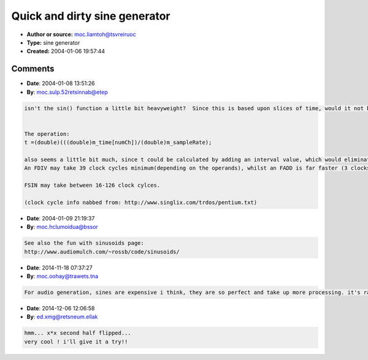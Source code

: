 Quick and dirty sine generator
==============================

- **Author or source:** moc.liamtoh@tsvreiruoc
- **Type:** sine generator
- **Created:** 2004-01-06 19:57:44


.. code-block:: text
    :caption: notes

    this is part of my library, although I've seen a lot of sine generators, I've never seen
    the simplest one, so I try to do it,
    tell me something, I've try it and work so tell me something about it
    
    
    
    
    


.. code-block:: c++
    :linenos:
    :caption: code

    PSPsample PSPsin1::doOsc(int numCh)
    {
    
    	double x=0;
    	double t=0;
    
    	if(m_time[numCh]>m_sampleRate)	//re-init cycle
    		m_time[numCh]=0;
    	
    	if(m_time[numCh]>0)
    	{
    		t =(double)(((double)m_time[numCh])/(double)m_sampleRate);
    		
    		x=(m_2PI *(double)(t)*m_freq);
    	}
    	else 
    		x=0;
    
    	
    	PSPsample r=(PSPsample) sin(x+m_phase)*m_amp;
    	
    	m_time[numCh]++;
    
    	return 	r;
    
    }

Comments
--------

- **Date**: 2004-01-08 13:51:26
- **By**: moc.sulp.52retsinnab@etep

.. code-block:: text

    isn't the sin() function a little bit heavyweight?  Since this is based upon slices of time, would it not be much more processor efficient to use a state variable filter that is self oscillating?
    
    
    The operation:
    t =(double)(((double)m_time[numCh])/(double)m_sampleRate);
    
    also seems a little bit much, since t could be calculated by adding an interval value, which would eliminate the divide (needs more clocks).  The divide would then only need to be done once.
    An FDIV may take 39 clock cycles minimum(depending on the operands), whilst an FADD is far faster (3 clocks).  An FMUL is comparable to an add, which would be a predominant instruction if using the SVF method.
    
    FSIN may take between 16-126 clock cylces.
    
    (clock cycle info nabbed from: http://www.singlix.com/trdos/pentium.txt)
    

- **Date**: 2004-01-09 21:19:37
- **By**: moc.hclumoidua@bssor

.. code-block:: text

    See also the fun with sinusoids page:
    http://www.audiomulch.com/~rossb/code/sinusoids/

- **Date**: 2014-11-18 07:37:27
- **By**: moc.oohay@trawets.tna

.. code-block:: text

    For audio generation, sines are expensive i think, they are so perfect and take up more processing. it's rare to find a synth that sounds nicer with a sine compared to a parabol wave. My favourite parabolic wave is simply triangle wave with x*x with one of the half periods flipped. x*x is a very fast!!!

- **Date**: 2014-12-06 12:06:58
- **By**: ed.xmg@retsneum.ellak

.. code-block:: text

    hmm... x*x second half flipped...
    very cool ! i'll give it a try!!

